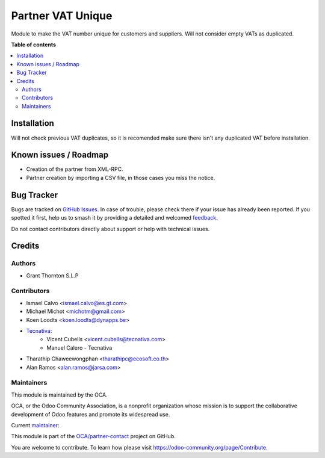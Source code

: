 ==================
Partner VAT Unique
==================

.. 
   !!!!!!!!!!!!!!!!!!!!!!!!!!!!!!!!!!!!!!!!!!!!!!!!!!!!
   !! This file is generated by oca-gen-addon-readme !!
   !! changes will be overwritten.                   !!
   !!!!!!!!!!!!!!!!!!!!!!!!!!!!!!!!!!!!!!!!!!!!!!!!!!!!
   !! source digest: sha256:8e00a93e39272d47ae9b3570827edcdc1d5a16b4acb8aadaedbf92cecee2ccf7
   !!!!!!!!!!!!!!!!!!!!!!!!!!!!!!!!!!!!!!!!!!!!!!!!!!!!

.. |badge1| image:: https://img.shields.io/badge/maturity-Beta-yellow.png
    :target: https://odoo-community.org/page/development-status
    :alt: Beta
.. |badge2| image:: https://img.shields.io/badge/licence-AGPL--3-blue.png
    :target: http://www.gnu.org/licenses/agpl-3.0-standalone.html
    :alt: License: AGPL-3
.. |badge3| image:: https://img.shields.io/badge/github-OCA%2Fpartner--contact-lightgray.png?logo=github
    :target: https://github.com/OCA/partner-contact/tree/15.0/partner_vat_unique
    :alt: OCA/partner-contact
.. |badge4| image:: https://img.shields.io/badge/weblate-Translate%20me-F47D42.png
    :target: https://translation.odoo-community.org/projects/partner-contact-15-0/partner-contact-15-0-partner_vat_unique
    :alt: Translate me on Weblate
.. |badge5| image:: https://img.shields.io/badge/runboat-Try%20me-875A7B.png
    :target: https://runboat.odoo-community.org/builds?repo=OCA/partner-contact&target_branch=15.0
    :alt: Try me on Runboat

|badge1| |badge2| |badge3| |badge4| |badge5|

Module to make the VAT number unique for customers and suppliers. Will not
consider empty VATs as duplicated.

**Table of contents**

.. contents::
   :local:

Installation
============

Will not check previous VAT duplicates, so it is recomended make sure there
isn't any duplicated VAT before installation.

Known issues / Roadmap
======================

* Creation of the partner from XML-RPC.
* Partner creation by importing a CSV file, in those cases you miss the notice.

Bug Tracker
===========

Bugs are tracked on `GitHub Issues <https://github.com/OCA/partner-contact/issues>`_.
In case of trouble, please check there if your issue has already been reported.
If you spotted it first, help us to smash it by providing a detailed and welcomed
`feedback <https://github.com/OCA/partner-contact/issues/new?body=module:%20partner_vat_unique%0Aversion:%2015.0%0A%0A**Steps%20to%20reproduce**%0A-%20...%0A%0A**Current%20behavior**%0A%0A**Expected%20behavior**>`_.

Do not contact contributors directly about support or help with technical issues.

Credits
=======

Authors
~~~~~~~

* Grant Thornton S.L.P

Contributors
~~~~~~~~~~~~

* Ismael Calvo <ismael.calvo@es.gt.com>
* Michael Michot <michotm@gmail.com>
* Koen Loodts <koen.loodts@dynapps.be>

* `Tecnativa <https://www.tecnativa.com>`__:
    * Vicent Cubells <vicent.cubells@tecnativa.com>
    * Manuel Calero - Tecnativa

* Tharathip Chaweewongphan <tharathipc@ecosoft.co.th>
* Alan Ramos <alan.ramos@jarsa.com>

Maintainers
~~~~~~~~~~~

This module is maintained by the OCA.

.. image:: https://odoo-community.org/logo.png
   :alt: Odoo Community Association
   :target: https://odoo-community.org

OCA, or the Odoo Community Association, is a nonprofit organization whose
mission is to support the collaborative development of Odoo features and
promote its widespread use.

.. |maintainer-luisg123v| image:: https://github.com/luisg123v.png?size=40px
    :target: https://github.com/luisg123v
    :alt: luisg123v

Current `maintainer <https://odoo-community.org/page/maintainer-role>`__:

|maintainer-luisg123v| 

This module is part of the `OCA/partner-contact <https://github.com/OCA/partner-contact/tree/15.0/partner_vat_unique>`_ project on GitHub.

You are welcome to contribute. To learn how please visit https://odoo-community.org/page/Contribute.
